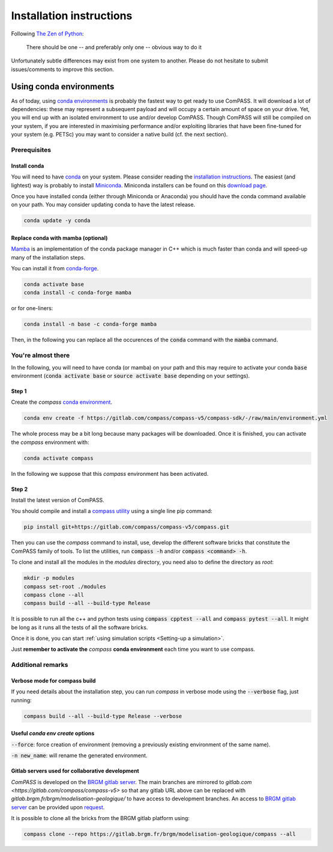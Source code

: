 .. meta::
    :scope: version5

Installation instructions
=========================

Following `The Zen of Python <https://www.python.org/dev/peps/pep-0020/>`_:

    There should be one -- and preferably only one -- obvious way to do it

Unfortunately subtle differences may exist from one system to another.
Please do not hesitate to submit issues/comments to improve this section.

Using conda environments
------------------------

As of today, using
`conda environments <https://docs.conda.io/projects/conda/en/latest/user-guide/concepts/environments.html>`_
is probably the fastest way to get ready to use ComPASS.
It will download a lot of dependencies: these may represent a subsequent payload
and will occupy a certain amount of space on your drive. Yet, you will
end up with an isolated environment to use and/or develop ComPASS.
Though ComPASS will still be compiled on your system,
if you are interested in maximising performance and/or exploiting
libraries that have been fine-tuned for your system (e.g. PETSc)
you may want to consider a native build (cf. the next section).

Prerequisites
^^^^^^^^^^^^^

Install conda
"""""""""""""

You will need to have
`conda <https://docs.conda.io/projects/conda/en/latest/index.html>`_
on your system.
Please consider reading the
`installation instructions
<https://docs.conda.io/projects/conda/en/latest/user-guide/install/index.html>`_.
The easiest (and lightest) way is probably to install
`Miniconda <https://docs.conda.io/projects/conda/en/latest/glossary.html#miniconda-glossary>`_.
Miniconda installers can be found on this
`download page <https://docs.conda.io/en/latest/miniconda.html#latest-miniconda-installer-links>`_.

Once you have installed conda (either through Miniconda or Anaconda) you should have
the conda command available on your path. You may consider updating conda to have the
latest release.

.. code-block:: bash

  conda update -y conda


Replace conda with mamba (optional)
"""""""""""""""""""""""""""""""""""

`Mamba <https://github.com/mamba-org/mamba>`_
is an implementation of the conda package manager in C++
which is much faster than conda and will speed-up
many of the installation steps.

You can install it from `conda-forge <https://conda-forge.org/>`_.

.. code-block:: bash

  conda activate base
  conda install -c conda-forge mamba

or for one-liners:

.. code-block:: bash

  conda install -n base -c conda-forge mamba

Then, in the following you can replace all the occurences of
the :code:`conda` command with the :code:`mamba` command.


You're almost there
^^^^^^^^^^^^^^^^^^^

In the following, you will need to have conda (or mamba) on your path
and this may require to activate your conda :code:`base` environment
(:code:`conda activate base` or :code:`source activate base` depending
on your settings).

Step 1
""""""

Create the *compass* `conda environment
<https://gitlab.com/compass/compass-v5/compass-sdk/-/blob/f58d4662a4f15a3bedc7bd430570d52d76f95fb2/environment.yml>`_.

.. code-block:: bash

  conda env create -f https://gitlab.com/compass/compass-v5/compass-sdk/-/raw/main/environment.yml

The whole process may be a bit long because many packages will be
downloaded.
Once it is finished, you can activate the *compass* environment with:

.. code-block:: bash

  conda activate compass

In the following we suppose that this *compass* environment has been activated.

Step 2
""""""

Install the latest version of ComPASS.

You should compile and install a `compass utility <https://gitlab.com/compass/compass-v5/compass>`_
using a single line pip command:

.. code-block:: bash

  pip install git+https://gitlab.com/compass/compass-v5/compass.git

Then you can use the *compass* command to install, use, develop
the different software bricks that constitute the ComPASS family of tools.
To list the utilities, run :code:`compass -h`
and/or :code:`compass <command> -h`.

To clone and install all the modules in the *modules* directory,
you need also to define the directory as *root*:

.. code-block:: bash

  mkdir -p modules
  compass set-root ./modules
  compass clone --all
  compass build --all --build-type Release

It is possible to run all the c++ and python tests using
:code:`compass cpptest --all` and :code:`compass pytest --all`.
It might be long as it runs all the tests of all the software bricks.

Once it is done, you can start :ref:`using simulation scripts <Setting-up a simulation>`.

Just **remember to activate the** *compass* **conda environment**
each time you want to use compass.


Additional remarks
^^^^^^^^^^^^^^^^^^

Verbose mode for compass build
""""""""""""""""""""""""""""""

If you need details about the installation step, you can run *compass* in
verbose mode using the :code:`--verbose` flag, just running:

.. code-block:: bash

  compass build --all --build-type Release --verbose


Useful `conda env create` options
""""""""""""""""""""""""""""""""""

:code:`--force`: force creation of environment (removing a previously existing
environment of the same name).

:code:`-n new_name`: will rename the generated environment.

Gitlab servers used for collaborative development
"""""""""""""""""""""""""""""""""""""""""""""""""

*ComPASS* is developed on the
`BRGM gitlab server <https://gitlab.brgm.fr/brgm/modelisation-geologique/compass>`_.
The main branches are mirrored to `gitlab.com <https://gitlab.com/compass/compass-v5>` so that
any gitlab URL above can be replaced with `gitlab.brgm.fr/brgm/modelisation-geologique/`
to have access to development branches.
An access to `BRGM gitlab server <https://gitlab.brgm.fr/brgm/modelisation-geologique/compass>`_
can be provided upon `request <mailto:compass@brgm.fr>`_.

It is possible to clone all the bricks from the BRGM gitlab platform using:

.. code-block:: bash

  compass clone --repo https://gitlab.brgm.fr/brgm/modelisation-geologique/compass --all
